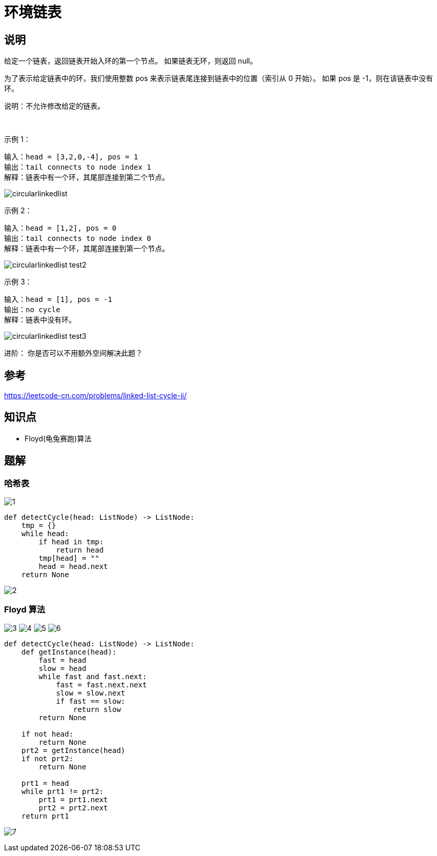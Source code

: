 = 环境链表

== 说明

给定一个链表，返回链表开始入环的第一个节点。 如果链表无环，则返回 null。

为了表示给定链表中的环，我们使用整数 pos 来表示链表尾连接到链表中的位置（索引从 0 开始）。 如果 pos 是 -1，则在该链表中没有环。

说明：不允许修改给定的链表。

 

示例 1：
```
输入：head = [3,2,0,-4], pos = 1
输出：tail connects to node index 1
解释：链表中有一个环，其尾部连接到第二个节点。
```

image:images/circularlinkedlist.png[]

示例 2：
```
输入：head = [1,2], pos = 0
输出：tail connects to node index 0
解释：链表中有一个环，其尾部连接到第一个节点。
```

image:images/circularlinkedlist_test2.png[]

示例 3：
```
输入：head = [1], pos = -1
输出：no cycle
解释：链表中没有环。
```

image:images/circularlinkedlist_test3.png[]


进阶：
你是否可以不用额外空间解决此题？


== 参考
https://leetcode-cn.com/problems/linked-list-cycle-ii/

== 知识点
- Floyd(龟兔赛跑)算法

== 题解
=== 哈希表

image:images/1.jpg[]

```python
def detectCycle(head: ListNode) -> ListNode:
    tmp = {}
    while head:
        if head in tmp:
            return head
        tmp[head] = ""
        head = head.next
    return None
```

image:images/2.jpg[]

=== Floyd 算法
image:images/3.jpg[]
image:images/4.jpg[]
image:images/5.jpg[]
image:images/6.jpg[]

```python
def detectCycle(head: ListNode) -> ListNode:
    def getInstance(head):
        fast = head
        slow = head
        while fast and fast.next:
            fast = fast.next.next
            slow = slow.next
            if fast == slow:
                return slow
        return None

    if not head:
        return None
    prt2 = getInstance(head)
    if not prt2:
        return None

    prt1 = head
    while prt1 != prt2:
        prt1 = prt1.next
        prt2 = prt2.next
    return prt1
```

image:images/7.jpg[]

